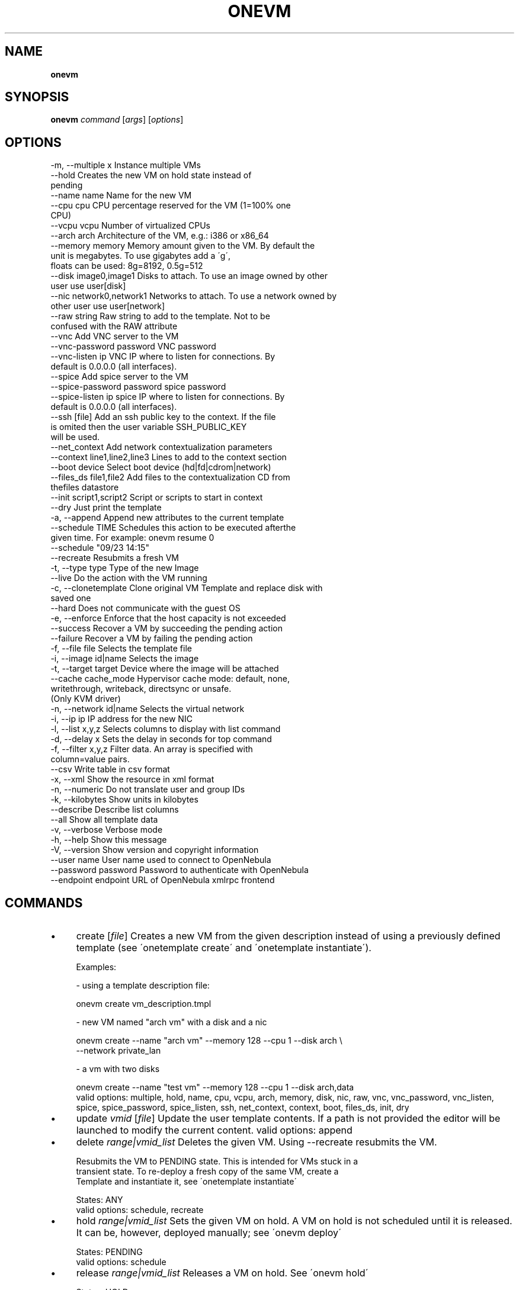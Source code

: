 .\" generated with Ronn/v0.7.3
.\" http://github.com/rtomayko/ronn/tree/0.7.3
.
.TH "ONEVM" "1" "February 2015" "" "onevm(1) -- manages OpenNebula virtual machines"
.
.SH "NAME"
\fBonevm\fR
.
.SH "SYNOPSIS"
\fBonevm\fR \fIcommand\fR [\fIargs\fR] [\fIoptions\fR]
.
.SH "OPTIONS"
.
.nf

 \-m, \-\-multiple x          Instance multiple VMs
 \-\-hold                    Creates the new VM on hold state instead of
                           pending
 \-\-name name               Name for the new VM
 \-\-cpu cpu                 CPU percentage reserved for the VM (1=100% one
                           CPU)
 \-\-vcpu vcpu               Number of virtualized CPUs
 \-\-arch arch               Architecture of the VM, e\.g\.: i386 or x86_64
 \-\-memory memory           Memory amount given to the VM\. By default the
                           unit is megabytes\. To use gigabytes add a \'g\',
                           floats can be used: 8g=8192, 0\.5g=512
 \-\-disk image0,image1      Disks to attach\. To use an image owned by other
                           user use user[disk]
 \-\-nic network0,network1   Networks to attach\. To use a network owned by
                           other user use user[network]
 \-\-raw string              Raw string to add to the template\. Not to be
                           confused with the RAW attribute
 \-\-vnc                     Add VNC server to the VM
 \-\-vnc\-password password   VNC password
 \-\-vnc\-listen ip           VNC IP where to listen for connections\. By
                           default is 0\.0\.0\.0 (all interfaces)\.
 \-\-spice                   Add spice server to the VM
 \-\-spice\-password password spice password
 \-\-spice\-listen ip         spice IP where to listen for connections\. By
                           default is 0\.0\.0\.0 (all interfaces)\.
 \-\-ssh [file]              Add an ssh public key to the context\. If the file
                           is omited then the user variable SSH_PUBLIC_KEY
                           will be used\.
 \-\-net_context             Add network contextualization parameters
 \-\-context line1,line2,line3 Lines to add to the context section
 \-\-boot device             Select boot device (hd|fd|cdrom|network)
 \-\-files_ds file1,file2    Add files to the contextualization CD from
                           thefiles datastore
 \-\-init script1,script2    Script or scripts to start in context
 \-\-dry                     Just print the template
 \-a, \-\-append              Append new attributes to the current template
 \-\-schedule TIME           Schedules this action to be executed afterthe
                           given time\. For example: onevm resume 0
                           \-\-schedule "09/23 14:15"
 \-\-recreate                Resubmits a fresh VM
 \-t, \-\-type type           Type of the new Image
 \-\-live                    Do the action with the VM running
 \-c, \-\-clonetemplate       Clone original VM Template and replace disk with
                           saved one
 \-\-hard                    Does not communicate with the guest OS
 \-e, \-\-enforce             Enforce that the host capacity is not exceeded
 \-\-success                 Recover a VM by succeeding the pending action
 \-\-failure                 Recover a VM by failing the pending action
 \-f, \-\-file file           Selects the template file
 \-i, \-\-image id|name       Selects the image
 \-t, \-\-target target       Device where the image will be attached
 \-\-cache cache_mode        Hypervisor cache mode: default, none,
                           writethrough, writeback, directsync or unsafe\.
                           (Only KVM driver)
 \-n, \-\-network id|name     Selects the virtual network
 \-i, \-\-ip ip               IP address for the new NIC
 \-l, \-\-list x,y,z          Selects columns to display with list command
 \-d, \-\-delay x             Sets the delay in seconds for top command
 \-f, \-\-filter x,y,z        Filter data\. An array is specified with
                           column=value pairs\.
 \-\-csv                     Write table in csv format
 \-x, \-\-xml                 Show the resource in xml format
 \-n, \-\-numeric             Do not translate user and group IDs
 \-k, \-\-kilobytes           Show units in kilobytes
 \-\-describe                Describe list columns
 \-\-all                     Show all template data
 \-v, \-\-verbose             Verbose mode
 \-h, \-\-help                Show this message
 \-V, \-\-version             Show version and copyright information
 \-\-user name               User name used to connect to OpenNebula
 \-\-password password       Password to authenticate with OpenNebula
 \-\-endpoint endpoint       URL of OpenNebula xmlrpc frontend
.
.fi
.
.SH "COMMANDS"
.
.IP "\(bu" 4
create [\fIfile\fR] Creates a new VM from the given description instead of using a previously defined template (see \'onetemplate create\' and \'onetemplate instantiate\')\.
.
.IP "" 4
.
.nf

Examples:

  \- using a template description file:

    onevm create vm_description\.tmpl

  \- new VM named "arch vm" with a disk and a nic

    onevm create \-\-name "arch vm" \-\-memory 128 \-\-cpu 1 \-\-disk arch \e
                 \-\-network private_lan

  \- a vm with two disks

    onevm create \-\-name "test vm" \-\-memory 128 \-\-cpu 1 \-\-disk arch,data
valid options: multiple, hold, name, cpu, vcpu, arch, memory, disk, nic, raw, vnc, vnc_password, vnc_listen, spice, spice_password, spice_listen, ssh, net_context, context, boot, files_ds, init, dry
.
.fi
.
.IP "" 0

.
.IP "\(bu" 4
update \fIvmid\fR [\fIfile\fR] Update the user template contents\. If a path is not provided the editor will be launched to modify the current content\. valid options: append
.
.IP "\(bu" 4
delete \fIrange|vmid_list\fR Deletes the given VM\. Using \-\-recreate resubmits the VM\.
.
.IP "" 4
.
.nf

Resubmits the VM to PENDING state\. This is intended for VMs stuck in a
transient state\. To re\-deploy a fresh copy of the same VM, create a
Template and instantiate it, see \'onetemplate instantiate\'

States: ANY
valid options: schedule, recreate
.
.fi
.
.IP "" 0

.
.IP "\(bu" 4
hold \fIrange|vmid_list\fR Sets the given VM on hold\. A VM on hold is not scheduled until it is released\. It can be, however, deployed manually; see \'onevm deploy\'
.
.IP "" 4
.
.nf

States: PENDING
valid options: schedule
.
.fi
.
.IP "" 0

.
.IP "\(bu" 4
release \fIrange|vmid_list\fR Releases a VM on hold\. See \'onevm hold\'
.
.IP "" 4
.
.nf

States: HOLD
valid options: schedule
.
.fi
.
.IP "" 0

.
.IP "\(bu" 4
disk\-snapshot \fIvmid\fR \fIdiskid\fR \fIimg_name\fR Sets the specified VM disk to be saved in a new Image\. The Image is created immediately, but the contents are saved only if the VM is shut down gracefully (i\.e\., using \'onevm shutdown\' and not \'onevm delete\')
.
.IP "" 4
.
.nf

If \'\-\-live\' is specified, the Image will be saved immediately\.

States: ANY
valid options: type, live, clonetemplate
.
.fi
.
.IP "" 0

.
.IP "\(bu" 4
shutdown \fIrange|vmid_list\fR Shuts down the given VM\. The VM life cycle will end\.
.
.IP "" 4
.
.nf

With \-\-hard it unplugs the VM\.

States: RUNNING, UNKNOWN (with \-\-hard)
valid options: schedule, hard
.
.fi
.
.IP "" 0

.
.IP "\(bu" 4
undeploy \fIrange|vmid_list\fR Shuts down the given VM\. The VM is saved in the system Datastore\.
.
.IP "" 4
.
.nf

With \-\-hard it unplugs the VM\.

States: RUNNING
valid options: schedule, hard
.
.fi
.
.IP "" 0

.
.IP "\(bu" 4
poweroff \fIrange|vmid_list\fR Powers off the given VM\. The VM will remain in the poweroff state, and can be powered on with the \'onevm resume\' command\.
.
.IP "" 4
.
.nf

States: RUNNING
valid options: schedule, hard
.
.fi
.
.IP "" 0

.
.IP "\(bu" 4
reboot \fIrange|vmid_list\fR Reboots the given VM, this is equivalent to execute the reboot command from the VM console\.
.
.IP "" 4
.
.nf

The VM will be ungracefully rebooted if \-\-hard is used\.

States: RUNNING
valid options: schedule, hard
.
.fi
.
.IP "" 0

.
.IP "\(bu" 4
deploy \fIrange|vmid_list\fR \fIhostid\fR [\fIdatastoreid\fR] Deploys the given VM in the specified Host\. This command forces the deployment, in a standard installation the Scheduler is in charge of this decision
.
.IP "" 4
.
.nf

States: PENDING
valid options: enforce
.
.fi
.
.IP "" 0

.
.IP "\(bu" 4
migrate \fIrange|vmid_list\fR \fIhostid\fR Migrates the given running VM to another Host\. If used with \-\-live parameter the miration is done without downtime\.
.
.IP "" 4
.
.nf

States: RUNNING
valid options: enforce, live
.
.fi
.
.IP "" 0

.
.IP "\(bu" 4
boot \fIrange|vmid_list\fR Boots the given VM\.
.
.IP "" 4
.
.nf

States: UNKNOWN, BOOT
valid options: schedule
.
.fi
.
.IP "" 0

.
.IP "\(bu" 4
stop \fIrange|vmid_list\fR Stops a running VM\. The VM state is saved and transferred back to the front\-end along with the disk files
.
.IP "" 4
.
.nf

States: RUNNING
valid options: schedule
.
.fi
.
.IP "" 0

.
.IP "\(bu" 4
suspend \fIrange|vmid_list\fR Saves a running VM\. It is the same as \'onevm stop\', but the files are left in the remote machine to later restart the VM there (i\.e\. the resources are not freed and there is no need to re\-schedule the VM)\.
.
.IP "" 4
.
.nf

States: RUNNING
valid options: schedule
.
.fi
.
.IP "" 0

.
.IP "\(bu" 4
resume \fIrange|vmid_list\fR Resumes the execution of the a saved VM
.
.IP "" 4
.
.nf

States: STOPPED, SUSPENDED, UNDEPLOYED, POWEROFF
valid options: schedule
.
.fi
.
.IP "" 0

.
.IP "\(bu" 4
recover \fIrange|vmid_list\fR Recovers a stuck VM that is waiting for a driver operation\. The recovery may be done by failing or succeeding the pending operation\. YOU NEED TO MANUALLY CHECK THE VM STATUS ON THE HOST, to decide if the operation was successful or not\.
.
.IP "" 4
.
.nf

Example: A VM is stuck in "migrate" because of a hardware failure\. You
need to check if the VM is running in the new host or not to recover
the vm with \-\-success or \-\-failure, respectively\.

States: Any ACTIVE state\.
valid options: success, failure
.
.fi
.
.IP "" 0

.
.IP "\(bu" 4
disk\-attach \fIvmid\fR Attaches a disk to a running VM\. When using \-\-file add only one DISK instance\.
.
.IP "" 4
.
.nf

States: RUNNING
valid options: file, image, target, cache
.
.fi
.
.IP "" 0

.
.IP "\(bu" 4
disk\-detach \fIvmid\fR \fIdiskid\fR Detaches a disk from a running VM
.
.IP "" 4
.
.nf

States: RUNNING
.
.fi
.
.IP "" 0

.
.IP "\(bu" 4
nic\-attach \fIvmid\fR Attaches a NIC to a running VM\. When using \-\-file add only one NIC instance\.
.
.IP "" 4
.
.nf

States: RUNNING
valid options: file, network, ip
.
.fi
.
.IP "" 0

.
.IP "\(bu" 4
nic\-detach \fIvmid\fR \fInicid\fR Detaches a NIC from a running VM
.
.IP "" 4
.
.nf

States: RUNNING
.
.fi
.
.IP "" 0

.
.IP "\(bu" 4
chgrp \fIrange|vmid_list\fR \fIgroupid\fR Changes the VM group
.
.IP "\(bu" 4
chown \fIrange|vmid_list\fR \fIuserid\fR [\fIgroupid\fR] Changes the VM owner and group
.
.IP "\(bu" 4
chmod \fIrange|vmid_list\fR \fIoctet\fR Changes the VM permissions
.
.IP "\(bu" 4
resched \fIrange|vmid_list\fR Sets the rescheduling flag for the VM\.
.
.IP "" 4
.
.nf

States: RUNNING
.
.fi
.
.IP "" 0

.
.IP "\(bu" 4
unresched \fIrange|vmid_list\fR Clears the rescheduling flag for the VM\.
.
.IP "" 4
.
.nf

States: RUNNING
.
.fi
.
.IP "" 0

.
.IP "\(bu" 4
rename \fIvmid\fR \fIname\fR Renames the VM
.
.IP "\(bu" 4
snapshot\-create \fIrange|vmid_list\fR [\fIname\fR] Creates a new VM snapshot valid options: schedule
.
.IP "\(bu" 4
snapshot\-revert \fIvmid\fR \fIsnapshot_id\fR Reverts a VM to a saved snapshot
.
.IP "\(bu" 4
snapshot\-delete \fIvmid\fR \fIsnapshot_id\fR Delets a snapshot of a VM
.
.IP "\(bu" 4
list [\fIfilterflag\fR] Lists VMs in the pool valid options: list, delay, filter, csv, xml, numeric, kilobytes, describe
.
.IP "\(bu" 4
show \fIvmid\fR Shows information for the given VM valid options: xml, all
.
.IP "\(bu" 4
top [\fIfilterflag\fR] Lists Images continuously valid options: list, delay, filter, csv, xml, numeric, kilobytes
.
.IP "\(bu" 4
resize \fIvmid\fR Resizes the capacity of a Virtual Machine (offline, the VM cannot be RUNNING) valid options: cpu, vcpu, memory, enforce, file
.
.IP "" 0
.
.SH "ARGUMENT FORMATS"
.
.IP "\(bu" 4
file Path to a file
.
.IP "\(bu" 4
range List of id\'s in the form 1,8\.\.15
.
.IP "\(bu" 4
text String
.
.IP "\(bu" 4
hostid OpenNebula HOST name or id
.
.IP "\(bu" 4
groupid OpenNebula GROUP name or id
.
.IP "\(bu" 4
userid OpenNebula USER name or id
.
.IP "\(bu" 4
datastoreid OpenNebula DATASTORE name or id
.
.IP "\(bu" 4
vmid OpenNebula VM name or id
.
.IP "\(bu" 4
vmid_list Comma\-separated list of OpenNebula VM names or ids
.
.IP "\(bu" 4
filterflag a, all all the known VMs m, mine the VM belonging to the user in ONE_AUTH g, group \'mine\' plus the VM belonging to the groups the user is member of uid VM of the user identified by this uid user VM of the user identified by the username
.
.IP "\(bu" 4
diskid Integer
.
.IP "" 0
.
.SH "LICENSE"
OpenNebula 4\.11\.80 Copyright 2002\-2014, OpenNebula Project (OpenNebula\.org), C12G Labs
.
.P
Licensed under the Apache License, Version 2\.0 (the "License"); you may not use this file except in compliance with the License\. You may obtain a copy of the License at http://www\.apache\.org/licenses/LICENSE\-2\.0

